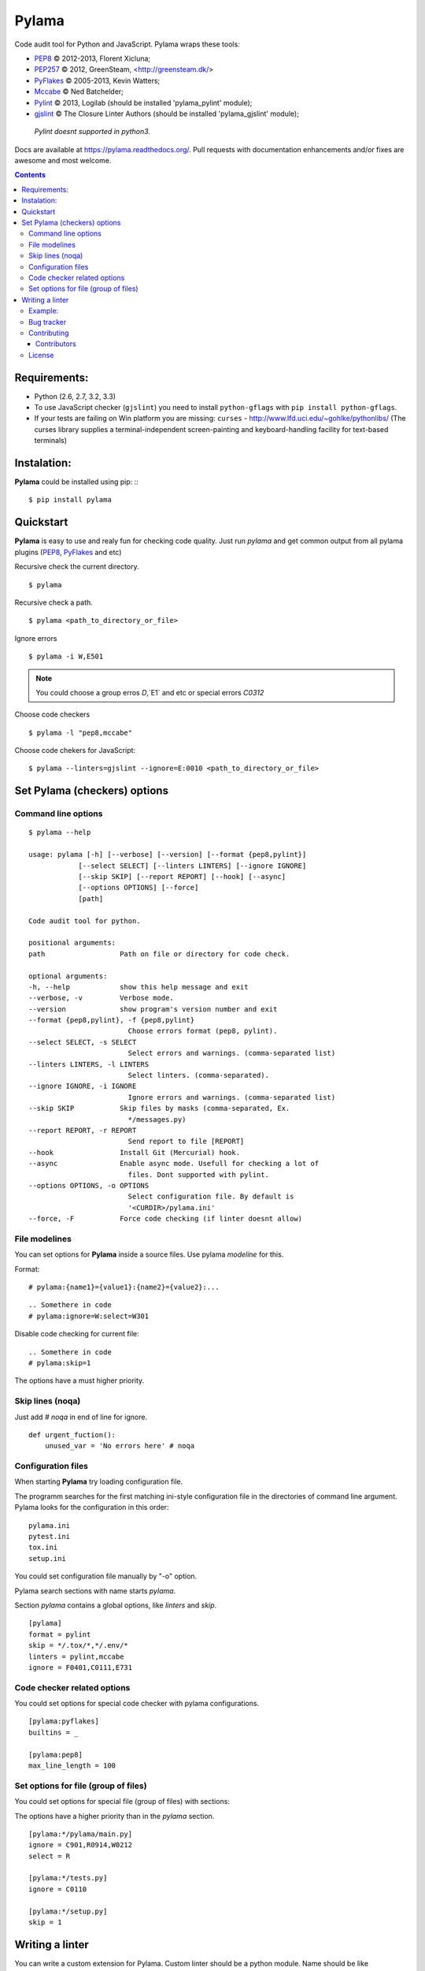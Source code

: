 |logo| Pylama
#############

.. _description:

Code audit tool for Python and JavaScript. Pylama wraps these tools:

* PEP8_ © 2012-2013, Florent Xicluna;
* PEP257_  © 2012, GreenSteam, <http://greensteam.dk/>
* PyFlakes_ © 2005-2013, Kevin Watters;
* Mccabe_ © Ned Batchelder;
* Pylint_ © 2013, Logilab (should be installed 'pylama_pylint' module);
* gjslint_ © The Closure Linter Authors (should be installed 'pylama_gjslint' module);

 |  `Pylint doesnt supported in python3.`

.. _badges:

.. image:: https://secure.travis-ci.org/klen/pylama.png?branch=develop
    :target: http://travis-ci.org/klen/pylama
    :alt: Build Status

.. image:: https://coveralls.io/repos/klen/pylama/badge.png
    :target: https://coveralls.io/r/klen/pylama
    :alt: Coverals

.. image:: https://pypip.in/v/pylama/badge.png
    :target: https://crate.io/packages/pylama
    :alt: Version

.. image:: https://pypip.in/d/pylama/badge.png
    :target: https://crate.io/packages/pylama
    :alt: Downloads

.. image:: https://dl.dropboxusercontent.com/u/487440/reformal/donate.png
    :target: https://www.gittip.com/klen/
    :alt: Donate


.. _documentation:

Docs are available at https://pylama.readthedocs.org/. Pull requests with documentation enhancements and/or fixes are awesome and most welcome.


.. _contents:

.. contents::

.. _requirements:

Requirements:
=============

- Python (2.6, 2.7, 3.2, 3.3)
- To use JavaScript checker (``gjslint``) you need to install ``python-gflags`` with ``pip install python-gflags``.
- If your tests are failing on Win platform you are missing: ``curses`` - http://www.lfd.uci.edu/~gohlke/pythonlibs/
  (The curses library supplies a terminal-independent screen-painting and keyboard-handling facility for text-based terminals)


.. _installation:

Instalation:
============
**Pylama** could be installed using pip: ::
::

    $ pip install pylama


.. _quickstart:

Quickstart
==========

**Pylama** is easy to use and realy fun for checking code quality.
Just run `pylama` and get common output from all pylama plugins (PEP8_, PyFlakes_ and etc)

Recursive check the current directory. ::

    $ pylama

Recursive check a path. ::

    $ pylama <path_to_directory_or_file>

Ignore errors ::

    $ pylama -i W,E501

.. note:: You could choose a group erros `D`,`E1` and etc or special errors `C0312`

Choose code checkers ::

    $ pylama -l "pep8,mccabe"

Choose code chekers for JavaScript::

    $ pylama --linters=gjslint --ignore=E:0010 <path_to_directory_or_file>

.. _options:

Set Pylama (checkers) options
=============================

Command line options
--------------------

::

    $ pylama --help

    usage: pylama [-h] [--verbose] [--version] [--format {pep8,pylint}]
                [--select SELECT] [--linters LINTERS] [--ignore IGNORE]
                [--skip SKIP] [--report REPORT] [--hook] [--async]
                [--options OPTIONS] [--force]
                [path]

    Code audit tool for python.

    positional arguments:
    path                  Path on file or directory for code check.

    optional arguments:
    -h, --help            show this help message and exit
    --verbose, -v         Verbose mode.
    --version             show program's version number and exit
    --format {pep8,pylint}, -f {pep8,pylint}
                            Choose errors format (pep8, pylint).
    --select SELECT, -s SELECT
                            Select errors and warnings. (comma-separated list)
    --linters LINTERS, -l LINTERS
                            Select linters. (comma-separated).
    --ignore IGNORE, -i IGNORE
                            Ignore errors and warnings. (comma-separated list)
    --skip SKIP           Skip files by masks (comma-separated, Ex.
                            */messages.py)
    --report REPORT, -r REPORT
                            Send report to file [REPORT]
    --hook                Install Git (Mercurial) hook.
    --async               Enable async mode. Usefull for checking a lot of
                            files. Dont supported with pylint.
    --options OPTIONS, -o OPTIONS
                            Select configuration file. By default is
                            '<CURDIR>/pylama.ini'
    --force, -F           Force code checking (if linter doesnt allow)

.. _modeline:

File modelines
--------------

You can set options for **Pylama** inside a source files. Use
pylama *modeline* for this.

Format: ::

    # pylama:{name1}={value1}:{name2}={value2}:...


::

     .. Somethere in code
     # pylama:ignore=W:select=W301


Disable code checking for current file: ::

     .. Somethere in code
     # pylama:skip=1

The options have a must higher priority.

.. _skiplines:

Skip lines (noqa)
-----------------

Just add `# noqa` in end of line for ignore.

::

    def urgent_fuction():
        unused_var = 'No errors here' # noqa


.. _config:

Configuration files
-------------------

When starting **Pylama** try loading configuration file.

The programm searches for the first matching ini-style configuration file in
the directories of command line argument. Pylama looks for the configuration
in this order: ::

    pylama.ini
    pytest.ini
    tox.ini
    setup.ini

You could set configuration file manually by "-o" option.

Pylama search sections with name starts `pylama`.

Section `pylama` contains a global options, like `linters` and `skip`.

::

    [pylama]
    format = pylint
    skip = */.tox/*,*/.env/*
    linters = pylint,mccabe
    ignore = F0401,C0111,E731

Code checker related options
----------------------------

You could set options for special code checker with pylama configurations.

::

    [pylama:pyflakes]
    builtins = _

    [pylama:pep8]
    max_line_length = 100


Set options for file (group of files)
-------------------------------------

You could set options for special file (group of files)
with sections:

The options have a higher priority than in the `pylama` section.

::

    [pylama:*/pylama/main.py]
    ignore = C901,R0914,W0212
    select = R

    [pylama:*/tests.py]
    ignore = C0110

    [pylama:*/setup.py]
    skip = 1


Writing a linter
================

You can write a custom extension for Pylama.
Custom linter should be a python module. Name should be like 'pylama_<name>'.

In 'setup.py' should be defined 'pylama.linter' entry point. ::

    setup(
        # ...
        entry_points={
            'pylama.linter': ['lintername = pylama_lintername.main:Linter'],
        }
        # ...
    ) 

'Linter' should be instance of 'pylama.lint.Linter' class.
Must implemented two methods:

'allow' take a path and returned true if linter could check this file for errors.
'run' take a path and meta keywords params and return list of errors.

Example:
--------

Just virtual 'WOW' checker.

setup.py: ::

    setup(
        name='pylama_wow',
        install_requires=[ 'setuptools' ],
        entry_points={
            'pylama.linter': ['wow = pylama_wow.main:Linter'],
        }
        # ...
    ) 

pylama_wow.py: ::

    from pylama.lint import Linter as BaseLinter

    class Linter(BaseLinter):

        def allow(self, path):
            return 'wow' in path

        def run(self, path, **meta):
            with open(path) as f:
                if 'wow' in f.read():
                    return [{
                        lnum: 0,
                        col: 0,
                        text: 'Wow has been finded.',
                        type: 'WOW'
                    }]


.. _bagtracker:

Bug tracker
-----------

If you have any suggestions, bug reports or annoyances please report them to the issue tracker at https://github.com/klen/pylama/issues


.. _contributing:

Contributing
------------

Development of adrest happens at github: https://github.com/klen/pylama


.. _contributors:

Contributors
^^^^^^^^^^^^

See AUTHORS_.


.. _license:

License
-------

Licensed under a `BSD license`_.


.. _links:

.. _AUTHORS: https://github.com/klen/pylama/blob/develop/AUTHORS 
.. _BSD license: http://www.linfo.org/bsdlicense.html
.. _Mccabe: http://nedbatchelder.com/blog/200803/python_code_complexity_microtool.html
.. _PEP257: https://github.com/GreenSteam/pep257
.. _PEP8: https://github.com/jcrocholl/pep8
.. _PyFlakes: https://github.com/kevinw/pyflakes 
.. _Pylint: http://pylint.org
.. _gjslint: https://developers.google.com/closure/utilities
.. _klen: http://klen.github.io/
.. |logo| image:: https://raw.github.com/klen/pylama/develop/docs/_static/logo.png
                  :width: 100
